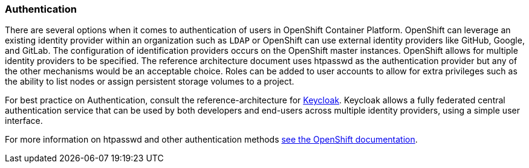 ===  Authentication
There are several options when it comes to authentication of users in OpenShift Container Platform.
OpenShift can leverage an existing identity provider within an organization such as `LDAP`
or OpenShift can use external identity providers like GitHub, Google, and GitLab.
The configuration of identification providers occurs on the OpenShift master instances.
OpenShift allows for multiple identity providers to be specified.
The reference architecture document uses htpasswd as the authentication provider
but any of the other mechanisms would be an acceptable choice.
Roles can be added to user accounts to allow for extra privileges such as the ability
to list nodes or assign persistent storage volumes to a project.

For best practice on Authentication, consult the reference-architecture for
https://access.redhat.com/documentation/en/red-hat-xpaas/0/red-hat-xpaas-sso-image/[Keycloak].
Keycloak allows a fully federated central authentication service that can be used by both
developers and end-users across multiple identity providers, using a simple user interface.

For more information on htpasswd and other authentication methods
https://docs.openshift.com/container-platform/3.3/admin_solutions/authentication.html[see the OpenShift documentation].

// vim: set syntax=asciidoc:
